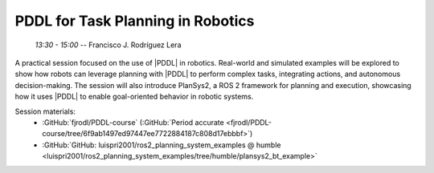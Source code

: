 **********************************
PDDL for Task Planning in Robotics
**********************************
   *13:30 - 15:00* -- Francisco J. Rodríguez Lera

A practical session focused on the use of |PDDL| in robotics.
Real-world and simulated examples will be explored to show how robots can leverage planning with |PDDL| to perform complex tasks, integrating actions, and autonomous decision-making.
The session will also introduce PlanSys2, a ROS 2 framework for planning and execution, showcasing how it uses |PDDL| to enable goal-oriented behavior in robotic systems.

.. |PDDL| replace:: :abbr:`PDDL (Planning Domain Definition Language)`

Session materials:
 - :GitHub:`fjrodl/PDDL-course` (:GitHub:`Period accurate <fjrodl/PDDL-course/tree/6f9ab1497ed97447ee7722884187c808d17ebbbf>`)
 - :GitHub:`GitHub: luispri2001/ros2_planning_system_examples @ humble <luispri2001/ros2_planning_system_examples/tree/humble/plansys2_bt_example>`
